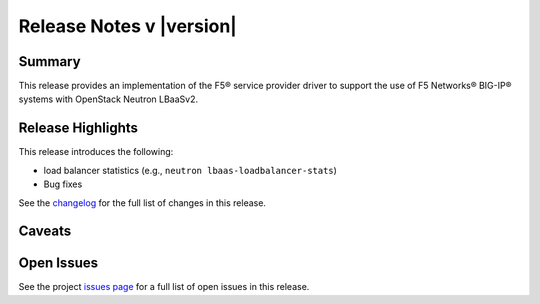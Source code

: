 .. _lbaasv2-driver-release-notes:

Release Notes v |version|
#########################

Summary
-------

This release provides an implementation of the F5® service provider driver to support the use of F5 Networks® BIG-IP® systems with OpenStack Neutron LBaaSv2.

Release Highlights
------------------

This release introduces the following:

- load balancer statistics (e.g., ``neutron lbaas-loadbalancer-stats``)
- Bug fixes

See the `changelog <https://github.com/F5Networks/f5-openstack-lbaasv2-driver/compare/v8.1.0...v8.2.0>`_ for the full list of changes in this release.

Caveats
-------

Open Issues
-----------

See the project `issues page <https://github.com/F5Networks/f5-openstack-lbaasv2-driver/issues>`_ for a full list of open issues in this release.


